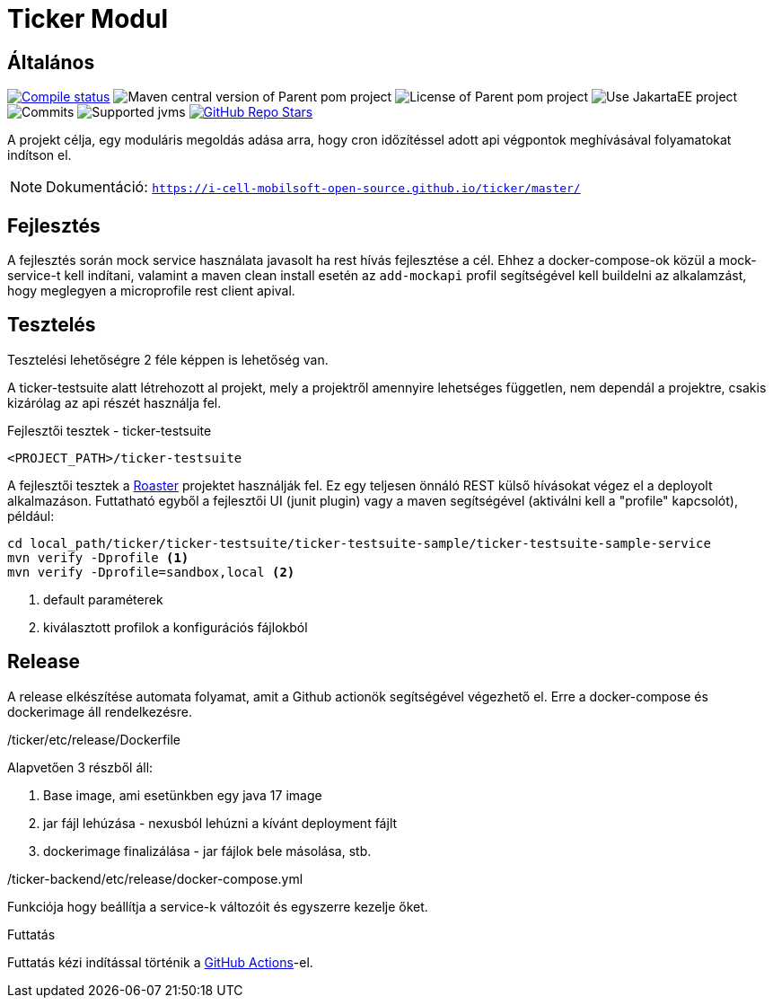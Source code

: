 :source-highlighter: rouge
:rouge-style: thankful_eyes
:icons: font
:table-stripes: even

= Ticker Modul

== Általános

image:https://img.shields.io/github/actions/workflow/status/i-Cell-Mobilsoft-Open-Source/ticker/compile_maven.yml?branch=main&logo=GitHub&style=plastic[Compile status,link=https://github.com/i-Cell-Mobilsoft-Open-Source/ticker/actions/workflows/compile_maven.yml?query=branch%3Amain]
image:https://img.shields.io/maven-central/v/hu.icellmobilsoft.quarkus.sampler/ticker?logo=apache-maven&style=for-the-badge)[Maven central version of Parent pom project]
image:https://img.shields.io/github/license/i-Cell-Mobilsoft-Open-Source/ticker?style=plastic&logo=apache[License of Parent pom project]
image:https://img.shields.io/badge/Use_JakartaEE_10+-project-brightgreen.svg?style=plastic&logo=jakartaee[Use JakartaEE project]
image:https://img.shields.io/github/commit-activity/m/i-Cell-Mobilsoft-Open-Source/ticker.svg?label=Commits&style=plastic&logo=git&logoColor=white[Commits]
image:https://img.shields.io/badge/JVM-17-brightgreen.svg?style=plastic&logo=openjdk[Supported jvms]
image:https://img.shields.io/github/stars/i-Cell-Mobilsoft-Open-Source/ticker?style=plastic[GitHub Repo Stars,link=https://github.com/i-Cell-Mobilsoft-Open-Source/quarkus-sample/stargazers]

A projekt célja, egy moduláris megoldás adása arra, hogy cron időzítéssel adott api végpontok meghívásával folyamatokat indítson el.

[NOTE]
====
Dokumentáció: `https://i-cell-mobilsoft-open-source.github.io/ticker/master/`
====

== Fejlesztés

A fejlesztés során mock service használata javasolt ha rest hívás fejlesztése a cél. Ehhez a docker-compose-ok közül a mock-service-t kell indítani, valamint a maven clean install esetén az `add-mockapi` profil segítségével kell buildelni az alkalamzást, hogy meglegyen a microprofile rest client apival.

== Tesztelés

Tesztelési lehetőségre 2 féle képpen is lehetőség van.

A ticker-testsuite alatt létrehozott al projekt, mely a projektről amennyire lehetséges független, nem dependál a projektre, csakis kizárólag az api részét használja fel.

.Fejlesztői tesztek - ticker-testsuite
`<PROJECT_PATH>/ticker-testsuite`

A fejlesztői tesztek a https://github.com/i-Cell-Mobilsoft-Open-Source/roaster[Roaster] projektet használják fel.
Ez egy teljesen önnáló REST külső hívásokat végez el a deployolt alkalmazáson.
Futtatható egyből a fejlesztői UI (junit plugin) vagy a maven segítségével (aktiválni kell a "profile" kapcsolót),
például:

[source,bash]
----
cd local_path/ticker/ticker-testsuite/ticker-testsuite-sample/ticker-testsuite-sample-service
mvn verify -Dprofile <1>
mvn verify -Dprofile=sandbox,local <2>
----
<1> default paraméterek
<2> kiválasztott profilok a konfigurációs fájlokból


== Release
A release elkészítése automata folyamat,
amit a Github actionök segítségével végezhető el.
Erre a docker-compose és dockerimage áll rendelkezésre.

./ticker/etc/release/Dockerfile
Alapvetően 3 részből áll:

. Base image, ami esetünkben egy java 17 image
. jar fájl lehúzása - nexusból lehúzni a kívánt deployment fájlt
. dockerimage finalizálása - jar fájlok bele másolása, stb.

./ticker-backend/etc/release/docker-compose.yml
Funkciója hogy beállítja a service-k változóit és egyszerre kezelje őket.

.Futtatás
Futtatás kézi indítással történik a https://github.com/i-Cell-Mobilsoft-Open-Source/ticker/actions[GitHub Actions]-el.
